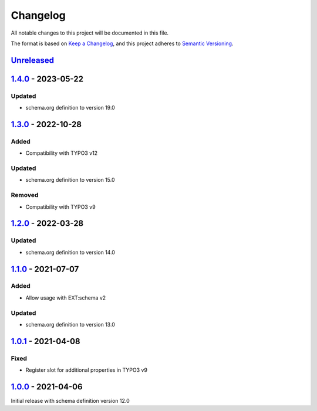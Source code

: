 .. _changelog:

Changelog
=========

All notable changes to this project will be documented in this file.

The format is based on `Keep a Changelog <https://keepachangelog.com/en/1.0.0/>`_\ ,
and this project adheres to `Semantic Versioning <https://semver.org/spec/v2.0.0.html>`_.

`Unreleased <https://github.com/brotkrueml/schema-pending/compare/v1.4.0...HEAD>`_
--------------------------------------------------------------------------------------

`1.4.0 <https://github.com/brotkrueml/schema-pending/compare/v1.3.0...v1.4.0>`_ - 2023-05-22
------------------------------------------------------------------------------------------------

Updated
^^^^^^^


* schema.org definition to version 19.0

`1.3.0 <https://github.com/brotkrueml/schema-pending/compare/v1.2.0...v1.3.0>`_ - 2022-10-28
------------------------------------------------------------------------------------------------

Added
^^^^^


* Compatibility with TYPO3 v12

Updated
^^^^^^^


* schema.org definition to version 15.0

Removed
^^^^^^^


* Compatibility with TYPO3 v9

`1.2.0 <https://github.com/brotkrueml/schema-pending/compare/v1.1.0...v1.2.0>`_ - 2022-03-28
------------------------------------------------------------------------------------------------

Updated
^^^^^^^


* schema.org definition to version 14.0

`1.1.0 <https://github.com/brotkrueml/schema-pending/compare/v1.0.1...v1.1.0>`_ - 2021-07-07
------------------------------------------------------------------------------------------------

Added
^^^^^


* Allow usage with EXT:schema v2

Updated
^^^^^^^


* schema.org definition to version 13.0

`1.0.1 <https://github.com/brotkrueml/schema-pending/compare/v1.0.0...v1.0.1>`_ - 2021-04-08
------------------------------------------------------------------------------------------------

Fixed
^^^^^


* Register slot for additional properties in TYPO3 v9

`1.0.0 <https://github.com/brotkrueml/schema-pending/releases/tag/v1.0.0>`_ - 2021-04-06
--------------------------------------------------------------------------------------------

Initial release with schema definition version 12.0
